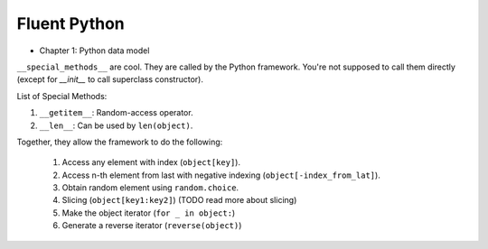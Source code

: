 Fluent Python
##########################################################################

* Chapter 1: Python data model

``__special_methods__`` are cool. They are called by the Python framework. You're not supposed to call them directly (except for `__init__` to call superclass constructor).

List of Special Methods:

#. ``__getitem__``: Random-access operator.
#. ``__len__``: Can be used by ``len(object)``.

Together, they allow the framework to do the following:

  #. Access any element with index (``object[key]``).
  #. Access n-th element from last with negative indexing (``object[-index_from_lat]``).
  #. Obtain random element using ``random.choice``.
  #. Slicing (``object[key1:key2]``) (TODO read more about slicing)
  #. Make the object iterator (``for _ in object:``)
  #. Generate a reverse iterator (``reverse(object)``)
